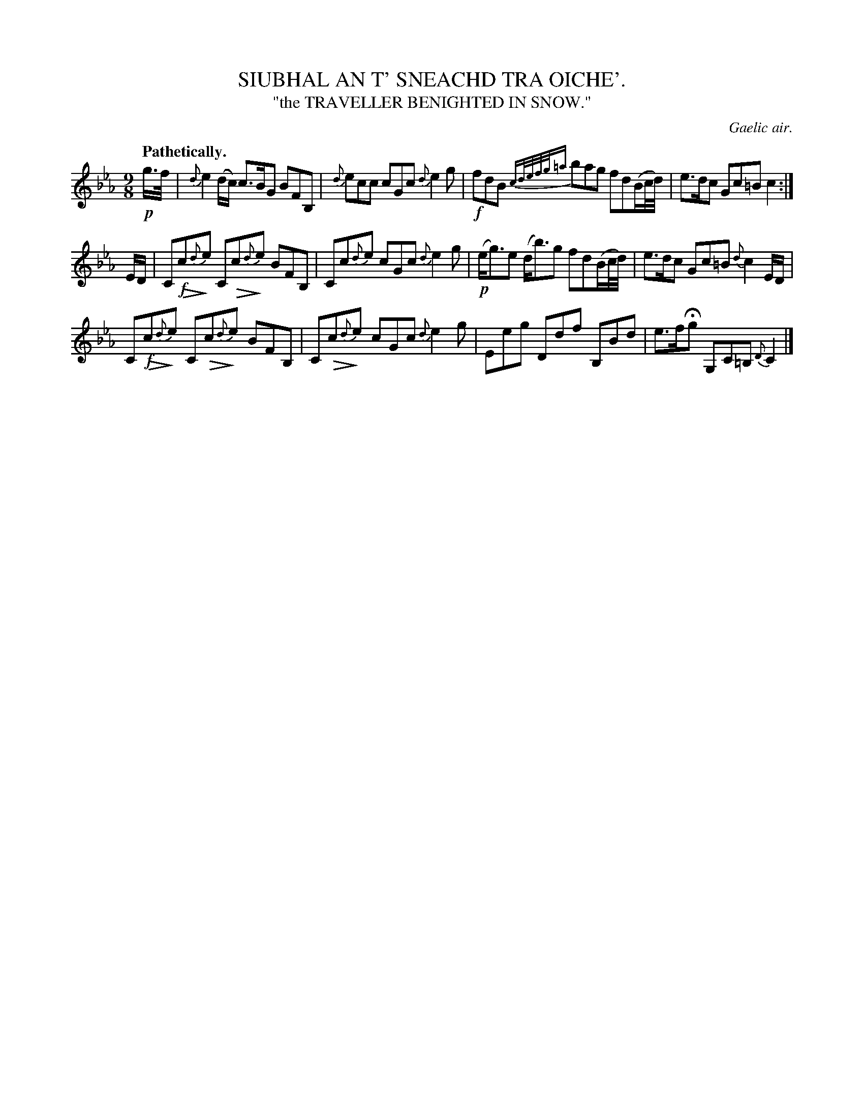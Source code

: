X: 20932
T: SIUBHAL AN T' SNEACHD TRA OICHE'.
T: "the TRAVELLER BENIGHTED IN SNOW."
O: Gaelic air.
Q: "Pathetically."
%R: air, slip-jig
N: This is version 2, for ABC software that understands diminuendo/crescendo notation.
U: Q=!diminuendo(!
U: q=!diminuendo)!
B: W. Hamilton "Universal Tune-Book" Vol. 2 Glasgow 1846 p.93 #2
S: http://s3-eu-west-1.amazonaws.com/itma.dl.printmaterial/book_pdfs/hamiltonvol2web.pdf
Z: 2016 John Chambers <jc:trillian.mit.edu>
M: 9/8
L: 1/16
K: Cm
% - - - - - - - - - - - - - - - - - - - - - - - - -
!p!g>f |\
{d}e4 (dc) c3BG2 B2F2B,2 |\
{d}e2c2c2 c2G2c2 {d}e4g2 |\
!f!f2d2B2 {cd/e/f/g/=a} b2a2g2 f2d2(Bc/d/) |\
e3dc2 G2c2=B2 c4 :|
ED |\
C2Q!f!c2q{d}e2 C2Qc2q{d}e2 B2F2B,2 |\
C2c2{d}e2 c2G2c2 {d}e4g2 |\
!p!(eg3)e2 (db3)g2 f2d2(Bc/d/) |\
e3dc2 G2c2=B2 {d}c4ED |
C2Q!f!c2q{d}e2 C2Qc2q{d}e2 B2F2B,2 |\
C2Qc2q{d}e2 c2G2c2 {d}e4g2 |\
E2e2g2 D2d2f2 B,2B2d2 |\
e3fHg2 G,2C2=B,2 {D}C4 |]
% - - - - - - - - - - - - - - - - - - - - - - - - -
